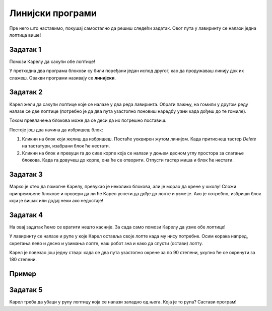 
Линијски програми
=================

Пре него што наставимо, покушај самостално да решиш следећи задатак. Овог пута у лавиринту се налази једна лоптица више!

Задатак 1
---------

Помози Карелу да сакупи обе лоптице!

.. blockly-karel:: karel_z1
  :flyouttoolbox:
  :categories: BeginnerKarelCommands
  
  {
      setup: function() {
           var world = new World(5, 5);
		   world.addNSWall(1, 1, 4)
		   world.addNSWall(2, 1, 3)
		   world.addEWWall(2, 4, 4)
		   world.addEWWall(3, 3, 3)
           world.setRobotStartAvenue(2);
           world.setRobotStartStreet(1);
           world.setRobotStartDirection("N");
           world.putBall(2, 3);
		   world.putBall(5, 4);
           var robot = new Robot();
           return {world: world, robot: robot};
      },
	  
      isSuccess: function(robot, world) {
        return robot.getBalls() == 2;   
      }
   }
   
У претходна два програма блокови су били поређани један испод другог, као да продужаваш линију док их слажеш. Овакви програми називају се **линијски**.

.. infonote::

 **Линијски програми** су програми код којих су све наредбе написане једна испод друге.

 
Задатак 2
---------

Карел жели да сакупи лоптице које се налазе у два реда лавиринта. Обрати пажњу, на гомили у другом реду налазе 
се две лоптице (потребно је да два пута узастопно поновиш наредбу ``узми`` када дођеш до те гомиле).

.. blockly-karel:: karel_z2
  :flyouttoolbox:
  :categories: BeginnerKarelCommands
  
  {
      setup: function() {
           var world = new World(5, 5);
		   world.addEWWall(1, 1, 4)
           world.setRobotStartAvenue(1);
           world.setRobotStartStreet(1);
           world.setRobotStartDirection("E");
           world.putBall(3, 1);
		   world.putBall(4, 1);
		   world.putBalls(2, 2, 2);
           var robot = new Robot();
           return {world: world, robot: robot};
      },
	  
	  isSuccess: function(robot, world) {
        return robot.getBalls() == 4;   
           
      }
   }
   
.. reveal::  Задатак2
   :showtitle: Предлог решења   
   :hidetitle: Затвори
	
   Предлог решења
 
   .. image:: ../../_images/zadatak2_blokovi.png
     :width: 780
     :align: center


Током превлачења блокова може да се деси да их погрешно поставиш. 

.. infonote::

 Када кликнеш на било који (већ превучен) блок десним тастером миша, добићеш две опције: ``Дуплирај`` и ``Избриши блок``. 
 Прва опција ће направити још један такав блок, а друга ће га избрисати.
 
Постоје још два начина да избришеш блок:
 
1. Кликни на блок који желиш да избришеш. Постаће уоквирен жутом линијом. Када притиснеш тастер *Delete* на тастатури, изабрани блок ће нестати.
2. Кликни на блок и превуци га до сиве корпе која се налази у доњем десном углу простора за слагање блокова. Када га довучеш до корпе, она ће се отворити. Отпусти тастер миша и блок ће нестати. 

Задатак 3
--------- 

Марко је хтео да помогне Карелу, превукао је неколико блокова, али је морао да крене у школу! Сложи припремљене блокове и провери да ли ће 
Карел успети да дође до лопте и узме је. Ако је потребно, избриши блок који је вишак или додај неки ако недостаје!

.. blockly-karel:: karel_z3
  :flyouttoolbox:
  :categories: BeginnerKarelCommands

   {
        setup:function() {
            var world = new World(5,5);
            world.setRobotStartAvenue(1);
            world.setRobotStartStreet(1);
            world.setRobotStartDirection("E");
            world.putBall(1, 3);
            world.addEWWall(1, 1, 2);
            world.addEWWall(2, 3, 3);
            world.addNSWall(3, 1, 2);
            world.addNSWall(3, 4, 1);
            world.addNSWall(1, 5, 1);
            var robot = new Robot();
            var domXml = '<xml xmlns="https://developers.google.com/blockly/xml">\n  <block type="move" id="v((;N^?~/DPk?PtcD!rH" x="49" y="70"></block>\n  <block type="move" id="^c,s6?}@%hfN~%l{L^4]" x="288" y="62"></block>\n  <block type="turn_left" id="8ot[uBd,stAEC4|/E7}o" x="188" y="147"></block>\n  <block type="pick_up" id="u;=%D4uiqat3FDWes#=P" x="42" y="189"></block>\n  <block type="turn_right" id="3QvO+QuL$beiAIhQN/Qg" x="322" y="228"></block>\n  <block type="move" id="8jzM+{4K7b6%3,D_tpyl" x="147" y="240"></block>\n  <block type="turn_left" id="s3fOMprumtO,.x/?fyNO" x="34" y="311"></block>\n  <block type="move" id="[;1x]bR043wC(UJQ:[$6" x="321" y="313"></block>\n  <block type="move" id=":.jI_,|BH6syiWlrrUNe" x="162" y="367"></block>\n  <block type="move" id="=fvSp9pM2-te1KdOu3Rd" x="102" y="442"></block>\n</xml>';
            return {robot:robot, world:world, domXml:domXml};
        },

        isSuccess: function(robot, world) {
           return robot.getAvenue() == 1 &&
		   robot.getStreet() == 3 &&
           robot.getBalls() == 1;
        }
   }

.. questionnote:: 

 Присети се и комбинација које си учио у Ворду (*Ctrl+C*, *Ctrl+X*, *Ctrl+V*), Кликни на неки блок и тако га селектуј. 
 Притисни на тастатури ове комбинације. Да ли можеш да их употребиш и у овом окружењу?
 
Задатак 4
---------  

На овај задатак ћемо се вратити нешто касније. За сада само помози Карелу да узме обе лоптице!
 
.. blockly-karel:: karel_z4
  :flyouttoolbox:
  :categories: BeginnerKarelCommands
  
  {
      setup: function() {
           var world = new World(5, 5);
		   world.addEWWall(1, 1, 4)
		   world.addNSWall(4, 2, 4)
           world.setRobotStartAvenue(1);
           world.setRobotStartStreet(1);
           world.setRobotStartDirection("E");
           world.putBall(5, 1);
		   world.putBall(5, 5);
           var robot = new Robot();
          
           return {world: world, robot: robot};
      },
	  
      isSuccess: function(robot, world) {
           return robot.getAvenue() == 5 && 
		   robot.getStreet() == 5 &&
           robot.getBalls() == 2;
      }
   }
 
 
У лавиринту се налазе и рупе у које Карел оставља своје лопте када му нису потребне. 
Осим корака напред, скретања лево и десно и узимања лопте, наш робот зна и како да спусти (остави) лопту.

Карел је повезао још једну ствар: када се два пута узастопно окрене за по 90 степени, укупно ће се окренути за 180 степени.

.. questionnote::
 
 Колико степени има цео круг? А полукруг? 
 
.. infonote::

 Када Карел прими наредбу ``остави``, спустиће лопту. Наредба ``окрени полукружно`` значи да треба да се окрене за 180 степени.


Пример
------ 

.. blockly-karel:: karel_p2
  :flyouttoolbox:
  :categories: KarelCommands
  
  {
      setup: function() {
           var world = new World(5, 5);
           world.setRobotStartAvenue(3);
           world.setRobotStartStreet(1);
           world.setRobotStartDirection("S");
           world.putBall(5, 1);
		   world.putHole(1, 1);
           var robot = new Robot();
          
           return {world: world, robot: robot};
      },
	  
        isSuccess: function(robot, world) {
           for (var i = 1; i <= world.getAvenues(); i++)
              for (var j = 1; j <= world.getStreets(); j++)
                 if (world.getBalls(i, j) != 0)
                    return false;
          return true;
      }
   }
 
.. reveal::  Пример2
   :showtitle: Предлог решења   
   :hidetitle: Затвори
	
   Предлог решења
 
   .. image:: ../../_images/primer2_blokovi.png
     :width: 780
     :align: center
	 
.. questionnote::

 Из Природе и друштва учио си стране света. Које су основне стране света и како се одређују? Где се на географској карти 
 налази север, а где југ?

Задатак 5
---------

Карел треба да убаци у рупу лоптицу која се налази западно од њега. Која је то рупа? Састави програм!

.. blockly-karel:: karel_z5
  :flyouttoolbox:
  :categories: KarelCommands
  
  {
      setup: function() {
           var world = new World(5, 5);
           world.setRobotStartAvenue(3);
           world.setRobotStartStreet(3);
           world.setRobotStartDirection("N");
           world.putHole(4, 3);
		   world.putBall(3, 1);
		   world.putBall(1, 3);
		   world.putBall(5, 3);
           var robot = new Robot();
          
           return {world: world, robot: robot};
      },
	  
        isSuccess: function(robot, world) {
           for (var i = 1; i <= world.getAvenues(); i++)
              for (var j = 1; j <= world.getStreets(); j++)
                 if (!(world.getBalls(i, j) == 2 || world.getBalls(1, 3) == 0))
                    return false;
          return true;
      }
   }